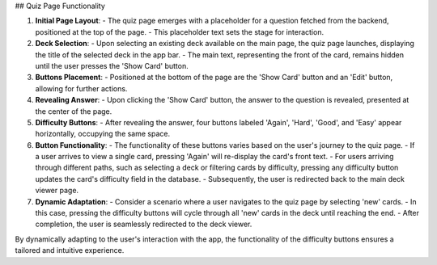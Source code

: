 ## Quiz Page Functionality

1. **Initial Page Layout**:
   - The quiz page emerges with a placeholder for a question fetched from the backend, positioned at the top of the page.
   - This placeholder text sets the stage for interaction.

2. **Deck Selection**:
   - Upon selecting an existing deck available on the main page, the quiz page launches, displaying the title of the selected deck in the app bar.
   - The main text, representing the front of the card, remains hidden until the user presses the 'Show Card' button.

3. **Buttons Placement**:
   - Positioned at the bottom of the page are the 'Show Card' button and an 'Edit' button, allowing for further actions.

4. **Revealing Answer**:
   - Upon clicking the 'Show Card' button, the answer to the question is revealed, presented at the center of the page.

5. **Difficulty Buttons**:
   - After revealing the answer, four buttons labeled 'Again', 'Hard', 'Good', and 'Easy' appear horizontally, occupying the same space.

6. **Button Functionality**:
   - The functionality of these buttons varies based on the user's journey to the quiz page.
   - If a user arrives to view a single card, pressing 'Again' will re-display the card's front text.
   - For users arriving through different paths, such as selecting a deck or filtering cards by difficulty, pressing any difficulty button updates the card's difficulty field in the database.
   - Subsequently, the user is redirected back to the main deck viewer page.

7. **Dynamic Adaptation**:
   - Consider a scenario where a user navigates to the quiz page by selecting 'new' cards.
   - In this case, pressing the difficulty buttons will cycle through all 'new' cards in the deck until reaching the end.
   - After completion, the user is seamlessly redirected to the deck viewer.

By dynamically adapting to the user's interaction with the app, the functionality of the difficulty buttons ensures a tailored and intuitive experience.

